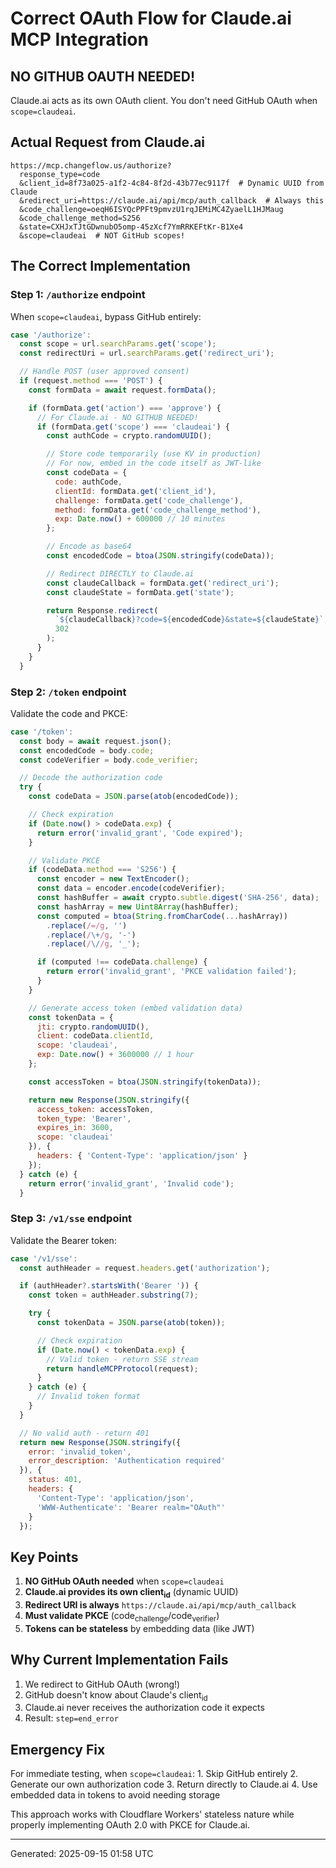* Correct OAuth Flow for Claude.ai MCP Integration
:PROPERTIES:
:CUSTOM_ID: correct-oauth-flow-for-claude.ai-mcp-integration
:END:
** NO GITHUB OAUTH NEEDED!
:PROPERTIES:
:CUSTOM_ID: no-github-oauth-needed
:END:
Claude.ai acts as its own OAuth client. You don't need GitHub OAuth when
=scope=claudeai=.

** Actual Request from Claude.ai
:PROPERTIES:
:CUSTOM_ID: actual-request-from-claude.ai
:END:
#+begin_example
https://mcp.changeflow.us/authorize?
  response_type=code
  &client_id=8f73a025-a1f2-4c84-8f2d-43b77ec9117f  # Dynamic UUID from Claude
  &redirect_uri=https://claude.ai/api/mcp/auth_callback  # Always this
  &code_challenge=oeqH6ISYQcPPFt9pmvzU1rqJEMiMC4ZyaelL1HJMaug
  &code_challenge_method=S256
  &state=CXHJxTJtGDwnubO5omp-45zXcf7YmRRKEFtKr-B1Xe4
  &scope=claudeai  # NOT GitHub scopes!
#+end_example

** The Correct Implementation
:PROPERTIES:
:CUSTOM_ID: the-correct-implementation
:END:
*** Step 1: =/authorize= endpoint
:PROPERTIES:
:CUSTOM_ID: step-1-authorize-endpoint
:END:
When =scope=claudeai=, bypass GitHub entirely:

#+begin_src javascript
case '/authorize':
  const scope = url.searchParams.get('scope');
  const redirectUri = url.searchParams.get('redirect_uri');

  // Handle POST (user approved consent)
  if (request.method === 'POST') {
    const formData = await request.formData();

    if (formData.get('action') === 'approve') {
      // For Claude.ai - NO GITHUB NEEDED!
      if (formData.get('scope') === 'claudeai') {
        const authCode = crypto.randomUUID();

        // Store code temporarily (use KV in production)
        // For now, embed in the code itself as JWT-like
        const codeData = {
          code: authCode,
          clientId: formData.get('client_id'),
          challenge: formData.get('code_challenge'),
          method: formData.get('code_challenge_method'),
          exp: Date.now() + 600000 // 10 minutes
        };

        // Encode as base64
        const encodedCode = btoa(JSON.stringify(codeData));

        // Redirect DIRECTLY to Claude.ai
        const claudeCallback = formData.get('redirect_uri');
        const claudeState = formData.get('state');

        return Response.redirect(
          `${claudeCallback}?code=${encodedCode}&state=${claudeState}`,
          302
        );
      }
    }
  }
#+end_src

*** Step 2: =/token= endpoint
:PROPERTIES:
:CUSTOM_ID: step-2-token-endpoint
:END:
Validate the code and PKCE:

#+begin_src javascript
case '/token':
  const body = await request.json();
  const encodedCode = body.code;
  const codeVerifier = body.code_verifier;

  // Decode the authorization code
  try {
    const codeData = JSON.parse(atob(encodedCode));

    // Check expiration
    if (Date.now() > codeData.exp) {
      return error('invalid_grant', 'Code expired');
    }

    // Validate PKCE
    if (codeData.method === 'S256') {
      const encoder = new TextEncoder();
      const data = encoder.encode(codeVerifier);
      const hashBuffer = await crypto.subtle.digest('SHA-256', data);
      const hashArray = new Uint8Array(hashBuffer);
      const computed = btoa(String.fromCharCode(...hashArray))
        .replace(/=/g, '')
        .replace(/\+/g, '-')
        .replace(/\//g, '_');

      if (computed !== codeData.challenge) {
        return error('invalid_grant', 'PKCE validation failed');
      }
    }

    // Generate access token (embed validation data)
    const tokenData = {
      jti: crypto.randomUUID(),
      client: codeData.clientId,
      scope: 'claudeai',
      exp: Date.now() + 3600000 // 1 hour
    };

    const accessToken = btoa(JSON.stringify(tokenData));

    return new Response(JSON.stringify({
      access_token: accessToken,
      token_type: 'Bearer',
      expires_in: 3600,
      scope: 'claudeai'
    }), {
      headers: { 'Content-Type': 'application/json' }
    });
  } catch (e) {
    return error('invalid_grant', 'Invalid code');
  }
#+end_src

*** Step 3: =/v1/sse= endpoint
:PROPERTIES:
:CUSTOM_ID: step-3-v1sse-endpoint
:END:
Validate the Bearer token:

#+begin_src javascript
case '/v1/sse':
  const authHeader = request.headers.get('authorization');

  if (authHeader?.startsWith('Bearer ')) {
    const token = authHeader.substring(7);

    try {
      const tokenData = JSON.parse(atob(token));

      // Check expiration
      if (Date.now() < tokenData.exp) {
        // Valid token - return SSE stream
        return handleMCPProtocol(request);
      }
    } catch (e) {
      // Invalid token format
    }
  }

  // No valid auth - return 401
  return new Response(JSON.stringify({
    error: 'invalid_token',
    error_description: 'Authentication required'
  }), {
    status: 401,
    headers: {
      'Content-Type': 'application/json',
      'WWW-Authenticate': 'Bearer realm="OAuth"'
    }
  });
#+end_src

** Key Points
:PROPERTIES:
:CUSTOM_ID: key-points
:END:
1. *NO GitHub OAuth needed* when =scope=claudeai=
2. *Claude.ai provides its own client_id* (dynamic UUID)
3. *Redirect URI is always* =https://claude.ai/api/mcp/auth_callback=
4. *Must validate PKCE* (code_challenge/code_verifier)
5. *Tokens can be stateless* by embedding data (like JWT)

** Why Current Implementation Fails
:PROPERTIES:
:CUSTOM_ID: why-current-implementation-fails
:END:
1. We redirect to GitHub OAuth (wrong!)
2. GitHub doesn't know about Claude's client_id
3. Claude.ai never receives the authorization code it expects
4. Result: =step=end_error=

** Emergency Fix
:PROPERTIES:
:CUSTOM_ID: emergency-fix
:END:
For immediate testing, when =scope=claudeai=: 1. Skip GitHub entirely 2.
Generate our own authorization code 3. Return directly to Claude.ai 4.
Use embedded data in tokens to avoid needing storage

This approach works with Cloudflare Workers' stateless nature while
properly implementing OAuth 2.0 with PKCE for Claude.ai.

--------------

Generated: 2025-09-15 01:58 UTC
